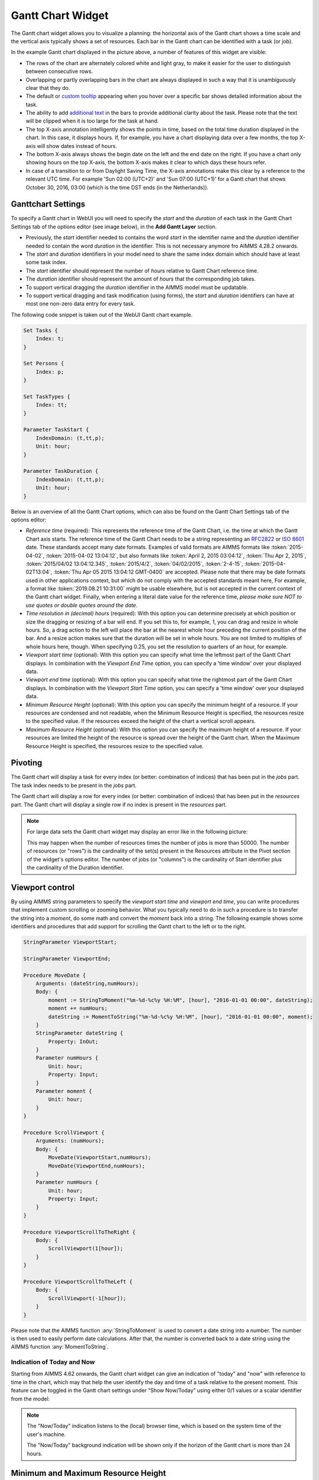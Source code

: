 Gantt Chart Widget
==================

The Gantt chart widget allows you to visualize a planning: the horizontal axis of the Gantt chart shows a time scale and the vertical axis typically shows a set of resources. Each bar in the Gantt chart can be identified with a task (or job).

.. image:: images/gantt-chart.png
    :align: center

In the example Gantt chart displayed in the picture above, a number of features of this widget are visible:

* The rows of the chart are alternately colored white and light gray, to make it easier for the user to distinguish between consecutive rows.
* Overlapping or partly overlapping bars in the chart are always displayed in such a way that it is unambiguously clear that they do.
* The default or `custom tooltip <widget-options.html#adding-tooltips>`_ appearing when you hover over a specific bar shows detailed information about the task.
* The ability to add `additional text <widget-options.html#additional-identifier-properties>`_ in the bars to provide additional clarity about the task. Please note that the text will be clipped when it is too large for the task at hand. 
* The top X-axis annotation intelligently shows the points in time, based on the total time duration displayed in the chart. In this case, it displays hours. If, for example, you have a chart displaying data over a few months, the top X-axis will show dates instead of hours.
* The bottom X-axis always shows the begin date on the left and the end date on the right. If you have a chart only showing hours on the top X-axis, the bottom X-axis makes it clear to which days these hours refer.
* In case of a transition to or from Daylight Saving Time, the X-axis annotations make this clear by a reference to the relevant UTC time. For example 'Sun 02:00 (UTC+2)' and 'Sun 07:00 (UTC+1)' for a Gantt chart that shows October 30, 2016, 03:00 (which is the time DST ends (in the Netherlands)).

Ganttchart Settings
----------------------

To specify a Gantt chart in WebUI you will need to specify the *start* and the *duration* of each task in the Gantt Chart Settings tab of the options editor (see image below), in the **Add Gantt Layer** section.

.. image:: images/ganttoptionseditor.jpg
    :align: center

* Previously, the *start* identifier needed to contains the word *start* in the identifier name and the *duration* identifier needed to contain the word *duration* in the identifier. This is not necessary anymore fro AIMMS 4.28.2 onwards.
* The *start* and *duration* identifiers in your model need to share the same index domain which should have at least some task index. 
* The *start* identifier should represent the number of *hours* relative to Gantt Chart reference time.
* The *duration* identifier should represent the amount of *hours* that the corresponding job takes.
* To support vertical dragging the *duration* identifier in the AIMMS model must be updatable.
* To support vertical dragging and task modification (using forms), the *start* and *duration* identifiers can have at most one non-zero data entry for every task.

The following code snippet is taken out of the WebUI Gantt chart example.

.. code::

    Set Tasks {
        Index: t;
    }

    Set Persons {
        Index: p;
    }

    Set TaskTypes {
        Index: tt;
    }

    Parameter TaskStart {
        IndexDomain: (t,tt,p);
        Unit: hour;
    }

    Parameter TaskDuration {
        IndexDomain: (t,tt,p);
        Unit: hour;
    } 

.. image:: images/gantt-chart-contents.png
    :align: center

Below is an overview of all the Gantt Chart options, which can also be found on the Gantt Chart Settings tab of the options editor:

* *Reference time* (required): This represents the reference time of the Gantt Chart, i.e. the time at which the Gantt Chart axis starts. The reference time of the Gantt Chart needs to be a string representing an `RFC2822 <http://tools.ietf.org/html/rfc2822#page-14>`_ or `ISO 8601 <http://www.w3.org/TR/NOTE-datetime>`_ date. These standards accept many date formats. Examples of valid formats are AIMMS formats like :token:`2015-04-02`, :token:`2015-04-02 13:04:12`, but also formats like :token:`April 2, 2015 03:04:12`, :token:`Thu Apr 2, 2015`, :token:`2015/04/02 13:04:12.345`, :token:`2015/4/2`, :token:`04/02/2015`, :token:`2-4-15`, :token:`2015-04-02T13:04`, :token:`Thu Apr 05 2015 13:04:12 GMT-0400` are accepted. Please note that there may be date formats used in other applications context, but which do not comply with the accepted standards meant here, For example, a format like :token:`2019.08.21 10:31:00` might be usable elsewhere, but is not accepted in the current context of the Gantt chart widget. Finally, when entering a literal date value for the reference time, *please make sure NOT to use quotes or double quotes around the date*.
* *Time resolution in (decimal) hours* (required): With this option you can determine precisely at which position or size the dragging or resizing of a bar will end. If you set this to, for example, 1, you can drag and resize in whole hours. So, a drag action to the left will place the bar at the nearest whole hour preceding the current position of the bar. And a resize action makes sure that the duration will be set in whole hours. You are not limited to multiples of whole hours here, though. When specifying 0.25, you set the resolution to quarters of an hour, for example.
* *Viewport start time* (optional): With this option you can specify what time the leftmost part of the Gantt Chart displays. In combination with the *Viewport End Time* option, you can specify a 'time window' over your displayed data.
* *Viewport end time* (optional): With this option you can specify what time the rightmost part of the Gantt Chart displays. In combination with the *Viewport Start Time* option, you can specify a 'time window' over your displayed data.
* *Minimum Resource Height* (optional): With this option you can specify the minimum height of a resource. If your resources are condensed and not readable, when the Minimum Resource Height is specified, the resources resize to the specified value. If the resources exceed the height of the chart a vertical scroll appears. 
* *Maximum Resource Height* (optional): With this option you can specify the maximum height of a resource. If your resources are limited the height of the resource is spread over the height of the Gantt chart. When the Maximum Resource Height is specified, the resources resize to the specified value.


Pivoting
----------

The Gantt chart will display a task for every index (or better: combination of indices) that has been put in the *jobs* part. The task index needs to be present in the *jobs* part.

The Gantt chart will display a row for every index (or better: combination of indices) that has been put in the *resources* part. The Gantt chart will display a single row if no index is present in the *resources* part.

.. image:: images/gantt-chart-pivot.png
    :align: center

	
.. note::

    For large data sets the Gantt chart widget may display an error like in the following picture:
	
    .. image:: images/GanttChart-DataOverloadError.png
        :align: center
	
    This may happen when the number of resources times the number of jobs is more than 50000. The number of resources (or "rows") is the cardinality of the set(s) present in the Resources attribute 
    in the Pivot section of the widget's options editor. The number of jobs (or "columns") is the cardinality of Start identifier plus the cardinality of the Duration identifier.

Viewport control
------------------

By using AIMMS string parameters to specify the *viewport start time* and *viewport end time*, you can write procedures that implement custom scrolling or zooming behavior. What you typically need to do in such a procedure is to transfer the string into a *moment*, do some math and convert the *moment* back into a string. The following example shows some identifiers and procedures that add support for scrolling the Gantt chart to the left or to the right.

.. code::

    StringParameter ViewportStart;

    StringParameter ViewportEnd;

    Procedure MoveDate {
        Arguments: (dateString,numHours);
        Body: {
            moment := StringToMoment("%m-%d-%c%y %H:%M", [hour], "2016-01-01 00:00", dateString);
            moment += numHours;
            dateString := MomentToString("%m-%d-%c%y %H:%M", [hour], "2016-01-01 00:00", moment);
        }
        StringParameter dateString {
            Property: InOut;
        }
        Parameter numHours {
            Unit: hour;
            Property: Input;
        }
        Parameter moment {
            Unit: hour;
        }
    }

    Procedure ScrollViewport {
        Arguments: (numHours);
        Body: {
            MoveDate(ViewportStart,numHours);
            MoveDate(ViewportEnd,numHours);
        }
        Parameter numHours {
            Unit: hour;
            Property: Input;
        }
    }

    Procedure ViewportScrollToTheRight {
        Body: {
            ScrollViewport(1[hour]);
        }
    }

    Procedure ViewportScrollToTheLeft {
        Body: {
            ScrollViewport(-1[hour]);
        }
    }

Please note that the AIMMS function :any:`StringToMoment` is used to convert a date string into a number. The number is then used to easily perform date calculations. After that, the number is converted back to a date string using the AIMMS function :any:`MomentToString`.

Indication of Today and Now
^^^^^^^^^^^^^^^^^^^^^^^^^^^

Starting from AIMMS 4.62 onwards, the Gantt chart widget can give an indication of "today" and "now" with reference to time in the chart, which may that help the user identify the day and time of a task
relative to the present moment. This feature can be toggled in the Gantt chart settings under “Show Now/Today” using either 0/1 values or a scalar identifier from the model:

.. image:: images/GanttChart_TodayNow_view.png
    :align: center

.. note::
   The "Now/Today" indication listens to the (local) browser time, which is based on the system time of the user's machine.
   
   The "Now/Today" background indication will be shown only if the horizon of the Gantt chart is more than 24 hours. 

Minimum and Maximum Resource Height
-------------------------------------

Starting from AIMMS 4.67 onwards, the resource height of the Gantt chart can be set with the Minimum and Maximum Resource Height options which makes it easier for viewing or interacting with the batches. By default, the Gantt chart calculates a height for the resources and fits them in the height which is set for the chart. The default behaviour either condenses the resources (and makes it difficult to read or interact with) when the number of resources is high or uses the area to spread out the resources when they are few.

Minimum Resource Height
^^^^^^^^^^^^^^^^^^^^^^^
When the number of resources is high, by default the Gantt chart condenses all the resources to fit in the height of the chart.

.. image:: images/Ganttchart_highresource.png
    :align: center

In this case, you can assign a value to the Minimum Resource Height option and the chart will adjust the resource height to the set value. When the height of all resources exceeds the height of the Gantt chart widget, then a vertical scroll bar appears on the right and the user can scroll down in order to see the resources below.

.. image:: images/Ganttchart_minheightpng.png
    :align: center

If you define a value that is lesser than the default value of a resource, then there will be no change in the resource height. Only when the Minimum Resource Height is greater than the default height the resource height changes accordingly.

Maximum Resource Height
^^^^^^^^^^^^^^^^^^^^^^^
When the number of resources is few, by default the Gantt chart spreads the resources to fit the height of the chart. This may make the resource heights quite large.

.. image:: images/Ganttchart_lowresource.png
    :align: center

In this case, one can assign a value to the Maximum Resource Height option, which will condense the resources to the set value.

.. image:: images/Ganttchart_maxheightpng.png
    :align: center

If you define a value that is greater than the default value of a resource, then there will be no change in the resource height. Only when the Maximum Resource Height is lesser than the default height the resource height changes accordingly.

In the case when both Minimum and Maximum Resource Height are defined, the resource height is calculated as:

.. math::
    
    ResourceHeight = Max(Minimum Resource Height, Min(Maximum Resource Height, Default Height))

To understand the possible scenarios please refer to the table below:  


+----------------+-------------------------+--------------------------+------------------+
| Default Height | Minimum Resource Height | Maximum Resource Height  | Resulting Height |  
+================+=========================+==========================+==================+
|       10       |            5            |        Not defined       |        10        |
+----------------+-------------------------+--------------------------+------------------+
|       10       |           15            |        Not defined       |        15        | 
+----------------+-------------------------+--------------------------+------------------+
|       10       |        Not defined      |            5             |        5         | 
+----------------+-------------------------+--------------------------+------------------+
|       10       |        Not defined      |            15            |        10        | 
+----------------+-------------------------+--------------------------+------------------+
|       10       |           15            |            5             |        5         | 
+----------------+-------------------------+--------------------------+------------------+
|       10       |            5            |            15            |        10        | 
+----------------+-------------------------+--------------------------+------------------+
|       10       |            5            |            5             |        5         | 
+----------------+-------------------------+--------------------------+------------------+
|       10       |            15           |            15            |        15        | 
+----------------+-------------------------+--------------------------+------------------+


Store focus
------------------------------

To be able to create a detail view in which the properties of the clicked task are displayed, the Gantt chart has been extended with a store focus option. This option allows you to specify a mapping between the indices that play a role in the Gantt chart and some element parameters in your model. Whenever the user clicks on a task in the Gantt chart, the associated elements are stored in the corresponding element parameters.

.. image:: images/gantt-chart-store-focus.png
    :align: center

Please note that a selected task may be deselected by clicking again on it. Moreover, in such a case please beware of the following: 
	
.. note::
    When a selected task is deselected, the values of the element parameters which used to store the values for the selected task will not be emptied, but will keep storing the those values. This behavior is intended so by design.
	
Adding, deleting and modifying tasks
------------------------------------

Modifying a task by drag-and-drop
^^^^^^^^^^^^^^^^^^^^^^^^^^^^^^^^^

Horizontal dragging
"""""""""""""""""""

As a user of the Gantt chart you can adjust the start time of a task by horizontally dragging the task to another position. You can adjust the duration of a task by dragging the right end of the task to another position. While dragging, the chart displays a small tooltip to make it clear at which position (in time) the bar will be placed when you release the mouse.

Vertical dragging
"""""""""""""""""

In addition, you can allocate the task to another resource by vertical dragging. In order for vertical dragging to work properly, you should make sure that the duration identifier is editable. Also note, that if you drag the last remaining bar of a row to another row, the originating row will disappear (as the WebUI displays its data in a sparse manner).

Snapping to time resolution while dragging
""""""""""""""""""""""""""""""""""""""""""

During both horizontal and vertical dragging the time resolution as specified in the corresponding property is taken into account.

Support lines/backdrop or time indicators
"""""""""""""""""""""""""""""""""""""""""

This feature is available from AIMMS 4.62 onwards (and since then, a default feature for the Gantt chart). 

When you drag or resize a job, there will be a "backdrop" in the background which helps dragging the job with reference to other jobs. 
This makes it easier for the user to either line up jobs from different tasks/resources, or schedule jobs one after the other as illustrated by the following picture:

.. image:: images/GanttChart_Backdrop_1.png
    :align: center

Making some or all tasks read-only in the Gantt Chart
^^^^^^^^^^^^^^^^^^^^^^^^^^^^^^^^^^^^^^^^^^^^^^^^^^^^^^^

1. All tasks read-only: remove the identifier from ``CurrentInputs`` built-in AIMMS Set

.. code::

    CurrentInputs := CurrentInputs - 'TaskStart' - 'TaskDuration';

where ``TaskDuration`` and ``TaskStart`` are respectively your task duration parameter and your task start parameter

2. cherry-pick read-only tasks

You may rely on the same process than for the `table widget <table-widget.html#creating-read-only-cells>`_.

You can use an extra string parameter in your model, which has the same name and index domain as the identifier which defines the content of the table, only post-fixed with "_flags". In order to actually make some cells read-only, you have to set the value of the right index combination(s) to "readonly".

.. code::
    
    TaskStart_flags(t,tt,'some_value_for_p') := "readonly";

.. tip::
    
    The flag should be created on the TaskStart parameter, not the TaskDuration (it will have no effect)
    
Creating a form to add, delete or modify a task
^^^^^^^^^^^^^^^^^^^^^^^^^^^^^^^^^^^^^^^^^^^^^^^

When you want the user to be able to adjust some task property that cannot be changed through drag-and-drop, or if you want your user to be able to add or delete a task, you can extend the Gantt chart with a WebUI form that provides all of the requested possibilities.

Task update handler
"""""""""""""""""""

The *task update handler* is called when the form is saved by the user (through calling the *SaveForm* procedure that is created in the *AIMMSWebUIRuntime* library by the call to :token:`webui::SetupForm`). This handler is responsible for

* creating a new task element (in case a new item is created)
* initializing (in case of a new item) or updating model data reflecting the changes that have been made

An example of such a task handler is shown below. All form data is present as string parameters through the *formData* input argument. The model identifiers :token:`TaskStart`, :token:`TaskDuration` and :token:`TaskDescription` are updated based on the provided form data.

.. code::

    Procedure UpdateTaskCallback {
        Arguments: (formData,taskName);
        Body: {
            taskName := formData('DetailTaskId');
            currentTask := StringToElement(Tasks, taskName);
            
            ! Create new task if not yet present
            if ( not currentTask ) then
                SetElementAdd(Tasks,currentTask,taskName);
            endif;
            
            ! Retrieve current job type and current job resource from form data
            currentTaskType := StringToElement(TaskTypes,formData('DetailTaskType'));
            currentPerson := StringToElement(Persons,formData('DetailTaskPerformer'));
            
            ! Clear data for old version of the task
            ! (relevant when either task-type or person has been changed)
            TaskStart(currentTask,tt,p) := 0 [hour];
            TaskDuration(currentTask,tt,p) := 0 [hour];
            
            ! Update start and duration in model based on form data
            TaskStart(currentTask,currentTaskType,currentPerson) := (Val(formData('DetailTaskStart'))) [hour]; 
            TaskDuration(currentTask,currentTaskType,currentPerson) :=(Val(formData('DetailTaskDuration'))) [hour];
            
            ! Update task description based on updated values
            startTime := MomentToString("%m-%d-%c%y %H:%M",[hour],"2016-08-01 00",TaskStart(currentTask,currentTaskType,currentPerson));
            endTime := MomentToString("%m-%d-%c%y %H:%M",[hour],"2016-08-01 00",TaskStart(currentTask,currentTaskType,currentPerson)+TaskDuration(currentTask,currentTaskType,currentPerson));
            TaskDescription(currentTask) := FormatString("%e performs task %e from %s till %s",currentPerson,currentTaskType,startTime,endTime);
        }
        StringParameter formData {
            IndexDomain: (webui::ffn);
            Property: Input;
        }
        StringParameter taskName {
            Property: Output;
        }
        ElementParameter currentTask {
            Range: Tasks;
        }
        ElementParameter currentPerson {
            Range: Persons;
        }
        ElementParameter currentTaskType {
            Range: TaskTypes;
        }
        StringParameter startTime;
        StringParameter endTime;
    }

Task validation
"""""""""""""""

The *task validation handler* provides you with a mechanism to check the validity of the entered form data. Input can be marked as invalid by creating a validation error for one or more entries. Whenever a form has been marked as invalid, it will not be possible to commit the changes (by running the *SaveForm* procedure).

The example validation procedure below will mark the form input as invalid when the task id is empty, when the duration is zero or negative, or when the task start and task duration have been specified such that the task is executed while the office is closed.

.. code::

    Procedure ValidateTask {
        Arguments: (formData,validationErrors);
        Body: {
            empty validationErrors;
            
            newStart := (Val(formData('DetailTaskStart'))) [hour];
            newDuration := (Val(formData('DetailTaskDuration'))) [hour];
            
            ! office is closed between 20:00 and 06:00
            ! find latest 20:00 before the proposed start time
            if ( Mod(newStart,24) < 6 [hour]) then
                officeClosed := (Div(newStart,24)-1 [hour])*24+20 [hour];
            else
                officeClosed := Div(newStart,24)*24+20 [hour];
            endif;
            officeOpen := officeClosed + 10 [hour];
            
            if ( webui::FormIsNewEntry('TaskForm') and
                 StringToElement(Tasks,formData('DetailTaskId')) ) then
                validationErrors('DetailTaskId') := webui::CreateValidationError("validation-error-task-id-should-be-unique");
            endif;
            
            if ( newDuration <= 0 [hour] ) then
                 validationErrors('DetailTaskDuration') := webui::CreateValidationError("validation-error-duration-should-be-strictly-positive");
            elseif ( Max(newStart,officeClosed) < Min(newStart+newDuration,officeOpen) ) then
                 validationErrors('DetailTaskStart') := webui::CreateValidationError("validation-error-office-closed");
                 validationErrors('DetailTaskDuration') := webui::CreateValidationError("validation-error-office-closed");
            endif;
        }
        StringParameter formData {
            IndexDomain: (webui::ffn);
            Property: Input;
        }
        StringParameter validationErrors {
            IndexDomain: (webui::ffn);
            Property: InOut;
        }
        Parameter newStart {
            Unit: hour;
        }
        Parameter newDuration {
            Unit: hour;
        }
        Parameter officeClosed {
            Unit: hour;
        }
        Parameter officeOpen {
            Range: free;
            Unit: hour;
        }
    }

Linking the focus task in the Gantt chart to the selected task in the form
""""""""""""""""""""""""""""""""""""""""""""""""""""""""""""""""""""""""""

To link the element parameter that has been specified in the store focus option to the one-dimensional parameter that is linked to the master view in the form, a WebUI data change monitor is used.

.. code::

    ElementParameter SelectedTaskMonitor {
        Range: webui::RegisteredDataChangeMonitors;
    }

    Set SelectedTaskIdentifierSet {
        SubsetOf: AllIdentifiers;
        Definition: data { 'SelectedTask' };
    }

    Procedure UpdateSelectionInForm {
        Body: {
            SelectedTasks(t) := 1 onlyif ( t = SelectedTask );
        }
    }

    Procedure SetupTaskForm {
        Body: {
            SelectedTasks(t) := 0;
            
            FormFields := data { 'DetailTaskId', 'DetailTaskType', 'DetailTaskPerformer', 'DetailTaskStart', 'DetailTaskDuration' };
            
            webui::SetupForm("TaskForm", 'SelectedTasks', FormFields, 'ValidateTask', 'UpdateTaskCallback' );
            
            ! Use DataChangeMonitor to update the selection in the form as the selection in the Gantt chart changes
            webui::DataChangeMonitorRegisterCallback(
                identifierSet :  SelectedTaskIdentifierSet,
                callback      :  'UpdateSelectionInForm',
                aMonitor      :  SelectedTaskMonitor
            );
        }
        Set FormFields {
            SubsetOf: AllIdentifiers;
        }
    }

   
Gantt chart details form
""""""""""""""""""""""""

After having run the *SetupForm* procedure you typically create a selection widget showing the contents of the identifier that has been specified as the second argument. In addition, you typically create a scalar widget containing some generated runtime identifiers. These runtime identifiers are generated in the *AIMMSWebUIRuntime* library (i.e. in the *webui_runtime* namespace). The identifier names are constructed from the original identifier names (of the identifiers in the set that has been specified as the third argument to the call to the *SetupForm* procedure), prefixed with the name of the form (i.e. the first argument of the call to the *SetupForm* procedure), separated by an underscore character. To control the addition, deletion and modification of task data, you will need to create three buttons, each of which should be linked to one of the generated runtime procedures *CreateEntry*, *DeleteEntry* and *SaveForm*, again prefixed with the name of the form, separated with an underscore character.

.. image:: images/gantt-chart-details-form.png
    :align: center

Example
--------------------------------------------

The fully functional Gantt chart example that is discussed in this document can be downloaded from the `AIMMS WebUI example repository at GitHub <https://github.com/aimms/WebUI-Examples>`_. In order for this example to run, you need AIMMS version 4.24 or higher.